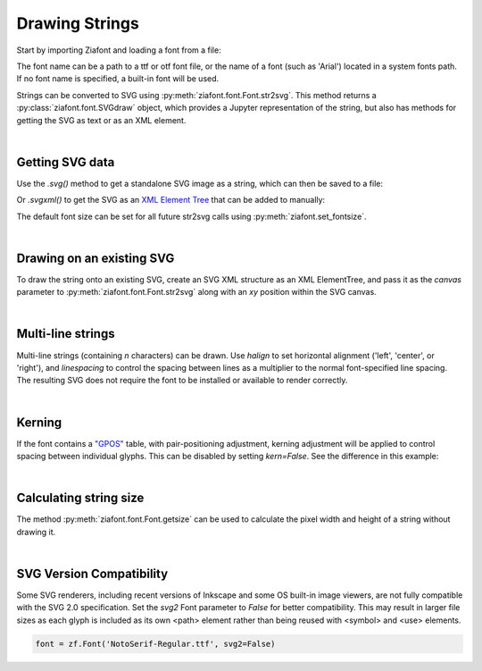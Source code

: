 Drawing Strings
===============

Start by importing Ziafont and loading a font from a file:

.. jupyter-execute::

    import ziafont
    font = ziafont.Font('NotoSerif-Regular.ttf')


The font name can be a path to a ttf or otf font file, or the name of a font (such as 'Arial') located in a system fonts path. If no font name is specified, a built-in font will be used.

Strings can be converted to SVG using :py:meth:`ziafont.font.Font.str2svg`. This method returns a :py:class:`ziafont.font.SVGdraw` object, which provides a Jupyter representation of the string, but also has methods for getting the SVG as text or as an XML element.

.. jupyter-execute::

    font.str2svg('Example')

|

Getting SVG data
----------------

Use the `.svg()` method to get a standalone SVG image as a string, which can then be saved to a file:

.. jupyter-execute::

    s = font.str2svg('Example').svg()
    print(s[:80])  # Just show 80 characters here...


Or `.svgxml()` to get the SVG as an `XML Element Tree <https://docs.python.org/3/library/xml.etree.elementtree.html>`_ that can be added to manually:

.. jupyter-execute::

    font.str2svg('Example').svgxml()

The default font size can be set for all future str2svg calls using :py:meth:`ziafont.set_fontsize`.

|

Drawing on an existing SVG
--------------------------

To draw the string onto an existing SVG, create an SVG XML structure as an XML ElementTree, and pass it as the `canvas` parameter to :py:meth:`ziafont.font.Font.str2svg` along with an `xy` position within the SVG canvas.


.. jupyter-execute::

    from IPython.display import SVG
    from xml.etree import ElementTree as ET

    svg = ET.Element('svg')
    svg.attrib['width'] = '100'
    svg.attrib['height'] = '50'
    svg.attrib['xmlns'] = 'http://www.w3.org/2000/svg'
    svg.attrib['viewBox'] = f'0 0 100 50'
    circ = ET.SubElement(svg, 'circle')
    circ.attrib['cx'] = '50'
    circ.attrib['cy'] = '25'
    circ.attrib['r'] = '25'
    circ.attrib['fill'] = 'orange'

    font.str2svg('Hello', fontsize=18, canvas=svg, xy=(50, 25))
    font.str2svg('123', fontsize=14, canvas=svg, xy=(75, 40))

    SVG(ET.tostring(svg))

|

Multi-line strings
------------------

Multi-line strings (containing `\n` characters) can be drawn. Use `halign` to set horizontal alignment ('left', 'center', or 'right'), and `linespacing` to control the spacing between lines as a multiplier to the normal font-specified line spacing.
The resulting SVG does not require the font to be installed or available to render correctly.

.. jupyter-execute::

    font.str2svg('Two\nLines', halign='center', linespacing=.6)

|

Kerning
-------

If the font contains a `"GPOS" <https://docs.microsoft.com/en-us/typography/opentype/spec/gpos>`_ table, with pair-positioning adjustment, kerning adjustment will be applied to control spacing between individual glyphs. This can be disabled by setting `kern=False`. See the difference in this example:

.. jupyter-execute::

    font.str2svg('VALVES', kern=True)

.. jupyter-execute::

    font.str2svg('VALVES', kern=False)

|

Calculating string size
-----------------------

The method :py:meth:`ziafont.font.Font.getsize` can be used to calculate the pixel width and height of a string without drawing it.

.. jupyter-execute::

    font.getsize('How wide is this string?')

|

SVG Version Compatibility
-------------------------

Some SVG renderers, including recent versions of Inkscape and some OS built-in image viewers, are not fully compatible with the SVG 2.0 specification.
Set the `svg2` Font parameter to `False` for better compatibility. This may result in larger file sizes
as each glyph is included as its own <path> element rather than being reused with <symbol> and <use> elements.

.. code-block:: python

    font = zf.Font('NotoSerif-Regular.ttf', svg2=False)
